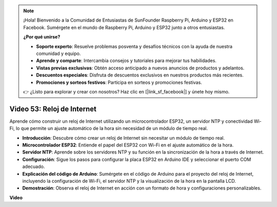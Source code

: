 .. note::

    ¡Hola! Bienvenido a la Comunidad de Entusiastas de SunFounder Raspberry Pi, Arduino y ESP32 en Facebook. Sumérgete en el mundo de Raspberry Pi, Arduino y ESP32 junto a otros entusiastas.

    **¿Por qué unirse?**

    - **Soporte experto**: Resuelve problemas posventa y desafíos técnicos con la ayuda de nuestra comunidad y equipo.
    - **Aprende y comparte**: Intercambia consejos y tutoriales para mejorar tus habilidades.
    - **Vistas previas exclusivas**: Obtén acceso anticipado a nuevos anuncios de productos y adelantos.
    - **Descuentos especiales**: Disfruta de descuentos exclusivos en nuestros productos más recientes.
    - **Promociones y sorteos festivos**: Participa en sorteos y promociones festivas.

    👉 ¿Listo para explorar y crear con nosotros? Haz clic en [|link_sf_facebook|] y únete hoy mismo.

Video 53: Reloj de Internet
=====================================

Aprende cómo construir un reloj de Internet utilizando un microcontrolador ESP32, un servidor NTP y conectividad Wi-Fi, lo que permite un ajuste automático de la hora sin necesidad de un módulo de tiempo real.

* **Introducción**: Descubre cómo crear un reloj de Internet sin necesitar un módulo de tiempo real.
* **Microcontrolador ESP32**: Entiende el papel del ESP32 con Wi-Fi en el ajuste automático de la hora.
* **Servidor NTP**: Aprende sobre los servidores NTP y su función en la sincronización de la hora a través de Internet.
* **Configuración**: Sigue los pasos para configurar la placa ESP32 en Arduino IDE y seleccionar el puerto COM adecuado.
* **Explicación del código de Arduino**: Sumérgete en el código de Arduino para el proyecto del reloj de Internet, incluyendo la configuración de Wi-Fi, el servidor NTP y la visualización de la hora en la pantalla LCD.
* **Demostración**: Observa el reloj de Internet en acción con un formato de hora y configuraciones personalizables.

**Video**

.. raw:: html

    <iframe width="700" height="500" src="https://www.youtube.com/embed/0KnuNqfiVug?si=KNzHyHZ2hYZGiMY3" title="YouTube video player" frameborder="0" allow="accelerometer; autoplay; clipboard-write; encrypted-media; gyroscope; picture-in-picture; web-share" allowfullscreen></iframe>
